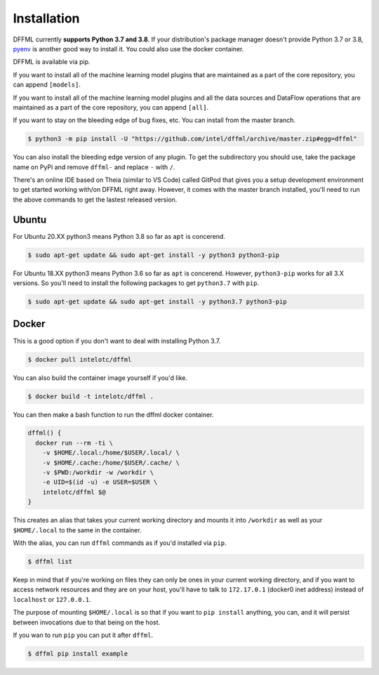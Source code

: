 Installation
============

DFFML currently **supports Python 3.7 and 3.8**. If your distribution's package
manager doesn't provide Python 3.7 or 3.8,
`pyenv <https://github.com/pyenv/pyenv#simple-python-version-management-pyenv>`_
is another good way to install it. You could also use the docker container.

DFFML is available via pip.

.. tabs::

    .. group-tab:: Linux

        .. code-block:: console

            $ python3 -m pip install -U dffml

    .. group-tab:: Windows

        On Windows you may want to first create a virtual environment to avoid
        any permissions issues when running ``pip install``.

        .. code-block:: console

            C:\Users\username> python -m venv .venv
            C:\Users\username> .venv\Scripts\activate
            (.venv) C:\Users\username> python -m pip install -U dffml

If you want to install all of the machine learning model plugins that are
maintained as a part of the core repository, you can append ``[models]``.

.. tabs::

    .. group-tab:: Linux

        .. code-block:: console

            $ python3 -m pip install -U dffml[models]

    .. group-tab:: Windows

        .. code-block:: console

            (.venv) C:\Users\username> python -m pip install -U dffml[models]

If you want to install all of the machine learning model plugins and all the
data sources and DataFlow operations that are maintained as a part of the core
repository, you can append ``[all]``.

.. tabs::

    .. group-tab:: Linux

        .. code-block:: console

            $ python3 -m pip install -U dffml[all]

    .. group-tab:: Windows

        .. code-block:: console

            (.venv) C:\Users\username> python -m pip install -U dffml[all]

If you want to stay on the bleeding edge of bug fixes, etc. You can install from
the master branch.

.. code-block:: console

    $ python3 -m pip install -U "https://github.com/intel/dffml/archive/master.zip#egg=dffml"

You can also install the bleeding edge version of any plugin. To get the
subdirectory you should use, take the package name on PyPi and remove ``dffml-``
and replace ``-`` with ``/``.

.. tabs::

    .. group-tab:: Linux

        .. code-block:: console

            $ python3 -m pip install -U "https://github.com/intel/dffml/archive/master.zip#egg=dffml" \
                "https://github.com/intel/dffml/archive/master.zip#egg=dffml-feature-git&subdirectory=feature/git"

    .. group-tab:: Windows

        .. code-block:: console

            $ python3 -m pip install -U "https://github.com/intel/dffml/archive/master.zip#egg=dffml" ^
                "https://github.com/intel/dffml/archive/master.zip#egg=dffml-feature-git&subdirectory=feature/git"

There's an online IDE based on Theia (similar to VS Code) called GitPod that
gives you a setup development environment to get started working with/on DFFML
right away. However, it comes with the master branch installed, you'll need to
run the above commands to get the lastest released version.

.. image:: https://gitpod.io/button/open-in-gitpod.svg
   :target: https://gitpod.io/#https://github.com/intel/dffml

Ubuntu
------

For Ubuntu 20.XX python3 means Python 3.8 so far as ``apt`` is concerend.

.. code-block:: console

    $ sudo apt-get update && sudo apt-get install -y python3 python3-pip

For Ubuntu 18.XX python3 means Python 3.6 so far as ``apt`` is concerend.
However, ``python3-pip`` works for all 3.X versions. So you'll need to install
the following packages to get ``python3.7`` with ``pip``.

.. code-block:: console

    $ sudo apt-get update && sudo apt-get install -y python3.7 python3-pip

Docker
------

This is a good option if you don't want to deal with installing Python 3.7.

.. code-block:: console

    $ docker pull intelotc/dffml

You can also build the container image yourself if you'd like.

.. code-block:: console

    $ docker build -t intelotc/dffml .

You can then make a bash function to run the dffml docker container.

.. code-block:: bash

    dffml() {
      docker run --rm -ti \
        -v $HOME/.local:/home/$USER/.local/ \
        -v $HOME/.cache:/home/$USER/.cache/ \
        -v $PWD:/workdir -w /workdir \
        -e UID=$(id -u) -e USER=$USER \
        intelotc/dffml $@
    }

This creates an alias that takes your current working directory and mounts it
into ``/workdir`` as well as your ``$HOME/.local`` to the same in the container.

With the alias, you can run ``dffml`` commands as if you'd installed via
``pip``.

.. code-block:: console

    $ dffml list

Keep in mind that if you're working on files they can only be ones in your
current working directory, and if you want to access network resources and they
are on your host, you'll have to talk to ``172.17.0.1`` (docker0 inet address)
instead of ``localhost`` or ``127.0.0.1``.

The purpose of mounting ``$HOME/.local`` is so that if you want to
``pip install`` anything, you can, and it will persist between invocations due
to that being on the host.

If you wan to run ``pip`` you can put it after ``dffml``.

.. code-block:: console

    $ dffml pip install example
